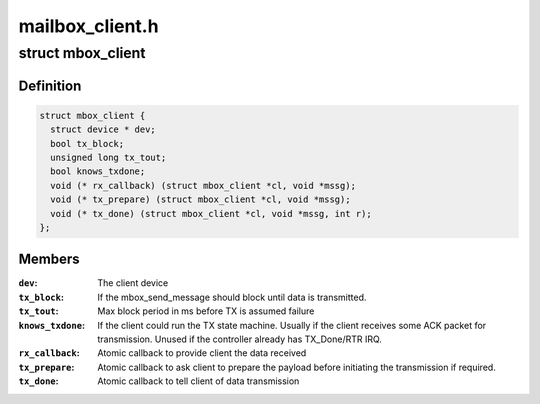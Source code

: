.. -*- coding: utf-8; mode: rst -*-

================
mailbox_client.h
================


.. _`mbox_client`:

struct mbox_client
==================

.. c:type:: mbox_client

    User of a mailbox


.. _`mbox_client.definition`:

Definition
----------

.. code-block:: c

  struct mbox_client {
    struct device * dev;
    bool tx_block;
    unsigned long tx_tout;
    bool knows_txdone;
    void (* rx_callback) (struct mbox_client *cl, void *mssg);
    void (* tx_prepare) (struct mbox_client *cl, void *mssg);
    void (* tx_done) (struct mbox_client *cl, void *mssg, int r);
  };


.. _`mbox_client.members`:

Members
-------

:``dev``:
    The client device

:``tx_block``:
    If the mbox_send_message should block until data is
    transmitted.

:``tx_tout``:
    Max block period in ms before TX is assumed failure

:``knows_txdone``:
    If the client could run the TX state machine. Usually
    if the client receives some ACK packet for transmission.
    Unused if the controller already has TX_Done/RTR IRQ.

:``rx_callback``:
    Atomic callback to provide client the data received

:``tx_prepare``:
    Atomic callback to ask client to prepare the payload
    before initiating the transmission if required.

:``tx_done``:
    Atomic callback to tell client of data transmission


